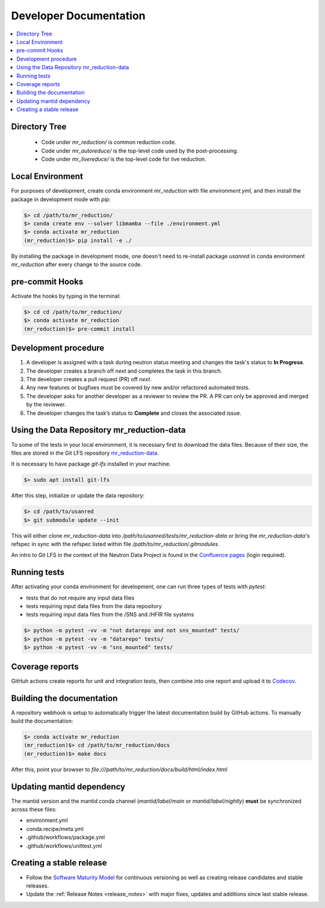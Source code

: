 .. _developer_documentation:

Developer Documentation
=======================

.. contents::
   :local:
   :depth: 1

Directory Tree
--------------
 - Code under `mr_reduction/` is common reduction code.
 - Code under `mr_autoreduce/` is the top-level code used by the post-processing.
 - Code under `mr_livereduce/` is the top-level code for live reduction.

Local Environment
-----------------
For purposes of development, create conda environment `mr_reduction` with file `environment.yml`, and then
install the package in development mode with `pip`:

.. code-block:: bash

   $> cd /path/to/mr_reduction/
   $> conda create env --solver libmamba --file ./environment.yml
   $> conda activate mr_reduction
   (mr_reduction)$> pip install -e ./

By installing the package in development mode, one doesn't need to re-install package `usanred` in conda
environment `mr_reduction` after every change to the source code.

pre-commit Hooks
----------------

Activate the hooks by typing in the terminal:

.. code-block:: bash

   $> cd cd /path/to/mr_reduction/
   $> conda activate mr_reduction
   (mr_reduction)$> pre-commit install

Development procedure
---------------------

1. A developer is assigned with a task during neutron status meeting and changes the task's status to **In Progress**.
2. The developer creates a branch off *next* and completes the task in this branch.
3. The developer creates a pull request (PR) off *next*.
4. Any new features or bugfixes must be covered by new and/or refactored automated tests.
5. The developer asks for another developer as a reviewer to review the PR.
   A PR can only be approved and merged by the reviewer.
6. The developer changes the task’s status to **Complete** and closes the associated issue.

Using the Data Repository mr_reduction-data
-------------------------------------------
To some of the tests in your local environment, it is necessary first to download the data files.
Because of their size, the files are stored in the Git LFS repository
`mr_reduction-data <https://code.ornl.gov/sns-hfir-scse/infrastructure/test-data/mr_reduction-data>`_.

It is necessary to have package `git-lfs` installed in your machine.

.. code-block:: bash

   $> sudo apt install git-lfs

After this step, initialize or update the data repository:

.. code-block:: bash

   $> cd /path/to/usanred
   $> git submodule update --init

This will either clone `mr_reduction-data` into `/path/to/usanred/tests/mr_reduction-data` or
bring the `mr_reduction-data`'s refspec in sync with the refspec listed within file `/path/to/mr_reduction/.gitmodules`.

An intro to Git LFS in the context of the Neutron Data Project is found in the
`Confluence pages <https://ornl-neutrons.atlassian.net/wiki/spaces/NDPD/pages/19103745/Using+git-lfs+for+test+data>`_
(login required).

Running tests
-------------
After activating your conda environment for development, one can run three types of tests with `pytest`:

- tests that do not require any input data files
- tests requiring input data files from the data repository
- tests requiring input data files from the /SNS and /HFIR file systems

.. code-block:: bash

   $> python -m pytest -vv -m "not datarepo and not sns_mounted" tests/
   $> python -m pytest -vv -m "datarepo" tests/
   $> python -m pytest -vv -m "sns_mounted" tests/


Coverage reports
----------------

GitHuh actions create reports for unit and integration tests, then combine into one report and upload it to
`Codecov <https://app.codecov.io/gh/neutrons/mr_reduction>`_.


Building the documentation
--------------------------
A repository webhook is setup to automatically trigger the latest documentation build by GitHub actions.
To manually build the documentation:

.. code-block:: bash

   $> conda activate mr_reduction
   (mr_reduction)$> cd /path/to/mr_reduction/docs
   (mr_reduction)$> make docs

After this, point your browser to
`file:///path/to/mr_reduction/docs/build/html/index.html`


Updating mantid dependency
--------------------------
The mantid version and the mantid conda channel (`mantid/label/main` or `mantid/label/nightly`) **must** be
synchronized across these files:

- environment.yml
- conda.recipe/meta.yml
- .github/workflows/package.yml
- .github/workflows/unittest.yml

Creating a stable release
-------------------------
- Follow the `Software Maturity Model <https://ornl-neutrons.atlassian.net/wiki/spaces/NDPD/pages/23363585/Software+Maturity+Model>`_ for continuous versioning as well as creating release candidates and stable releases.
- Update the :ref:`Release Notes <release_notes>` with major fixes, updates and additions since last stable release.
